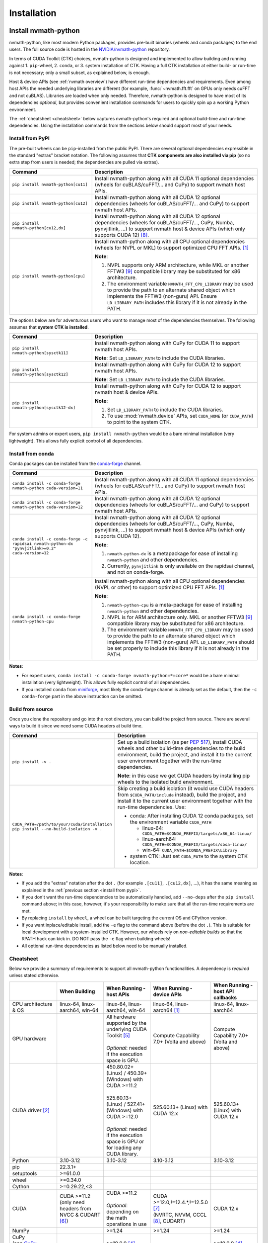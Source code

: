 Installation
***************

Install nvmath-python
=====================

nvmath-python, like most modern Python packages, provides pre-built binaries (wheels and
conda packages) to the end users. The full source code is hosted in the
`NVIDIA/nvmath-python <https://github.com/NVIDIA/nvmath-python>`_ repository.

In terms of CUDA Toolkit (CTK) choices, nvmath-python is designed and implemented to allow
building and running against 1. ``pip``-wheel, 2. ``conda``, or 3. system installation of
CTK. Having a full CTK installation at either build- or run-time is not necessary; only a
small subset, as explained below, is enough.

Host & device APIs (see :ref:`nvmath overview`) have different run-time dependencies and
requirements. Even among host APIs the needed underlying libraries are different (for
example, :func:`~nvmath.fft.fft` on GPUs only needs cuFFT and not cuBLAS). Libraries are
loaded when only needed. Therefore, nvmath-python is designed to have most of its
dependencies *optional*, but provides convenient installation commands for users to quickly
spin up a working Python environment.

The :ref:`cheatsheet <cheatsheet>` below captures nvmath-python's required and optional
build-time and run-time dependencies. Using the installation commands from the sections
below should support most of your needs.


.. _install from pypi:

Install from PyPI
-----------------

The pre-built wheels can be ``pip``-installed from the public PyPI. There are several
optional dependencies expressible in the standard "extras" bracket notation. The following
assumes that **CTK components are also installed via pip** (so no extra step from users is
needed; the dependencies are pulled via extras).

.. list-table::
   :widths: 25 50
   :header-rows: 1

   * - Command
     - Description
   * - ``pip install nvmath-python[cu11]``
     - Install nvmath-python along with all CUDA 11 optional
       dependencies (wheels for cuBLAS/cuFFT/... and CuPy) to support
       nvmath host APIs.
   * - ``pip install nvmath-python[cu12]``
     - Install nvmath-python along with all CUDA 12 optional
       dependencies (wheels for cuBLAS/cuFFT/... and CuPy) to support
       nvmath host APIs.
   * - ``pip install nvmath-python[cu12,dx]``
     - Install nvmath-python along with all CUDA 12 optional
       dependencies (wheels for cuBLAS/cuFFT/..., CuPy, Numba,
       pynvjitlink, ...) to support nvmath host & device APIs (which
       only supports CUDA 12) [8]_.
   * - ``pip install nvmath-python[cpu]``
     - Install nvmath-python along with all CPU optional dependencies
       (wheels for NVPL or MKL) to support optimized CPU FFT APIs. [1]_

       **Note**:

       1. NVPL supports only ARM architecture, while MKL or another FFTW3 [9]_
          compatible library may be substituted for x86 architecture.
       2. The environment variable ``NVMATH_FFT_CPU_LIBRARY`` may be used to
          provide the path to an alternate shared object which implements the
          FFTW3 (non-guru) API. Ensure ``LD_LIBRARY_PATH`` includes this
          library if it is not already in the PATH.

The options below are for adventurous users who want to manage most of the dependencies
themselves. The following assumes that **system CTK is installed**.

.. list-table::
   :widths: 25 50
   :header-rows: 1

   * - Command
     - Description
   * - ``pip install nvmath-python[sysctk11]``
     - Install nvmath-python along with CuPy for CUDA 11 to support
       nvmath host APIs.

       **Note**: Set ``LD_LIBRARY_PATH`` to include the CUDA libraries.

   * - ``pip install nvmath-python[sysctk12]``
     - Install nvmath-python along with CuPy for CUDA 12 to support
       nvmath host APIs.

       **Note**: Set ``LD_LIBRARY_PATH`` to include the CUDA libraries.

   * - ``pip install nvmath-python[sysctk12-dx]``
     - Install nvmath-python along with CuPy for CUDA 12 to support
       nvmath host & device APIs.

       **Note**:

       1. Set ``LD_LIBRARY_PATH`` to include the CUDA libraries.
       2. To use :mod:`nvmath.device` APIs, set ``CUDA_HOME`` (or ``CUDA_PATH``)
          to point to the system CTK.

For system admins or expert users, ``pip install nvmath-python`` would be a bare minimal
installation (very lightweight). This allows fully explicit control of all dependencies.


Install from conda
------------------

Conda packages can be installed from the `conda-forge <https://conda-forge.org>`_ channel.

.. list-table::
   :widths: 25 50
   :header-rows: 1

   * - Command
     - Description
   * - ``conda install -c conda-forge nvmath-python cuda-version=11``
     - Install nvmath-python along with all CUDA 11 optional
       dependencies (wheels for cuBLAS/cuFFT/... and CuPy) to support
       nvmath host APIs.
   * - ``conda install -c conda-forge nvmath-python cuda-version=12``
     - Install nvmath-python along with all CUDA 12 optional
       dependencies (wheels for cuBLAS/cuFFT/... and CuPy) to support
       nvmath host APIs.
   * - ``conda install -c conda-forge -c rapidsai nvmath-python-dx "pynvjitlink>=0.2"
       cuda-version=12``
     - Install nvmath-python along with all CUDA 12 optional
       dependencies (wheels for cuBLAS/cuFFT/..., CuPy, Numba,
       pynvjitlink, ...) to support nvmath host & device APIs (which
       only supports CUDA 12).

       **Note**:

       1. ``nvmath-python-dx`` is a metapackage for ease of installing
          ``nvmath-python`` and other dependencies.
       2. Currently, ``pynvjitlink`` is only available on the rapidsai channel,
          and not on conda-forge.
   * - ``conda install -c conda-forge nvmath-python-cpu``
     - Install nvmath-python along with all CPU optional dependencies
       (NVPL or other) to support optimized CPU FFT APIs. [1]_

       **Note**:

       1. ``nvmath-python-cpu`` is a meta-package for ease of installing
          ``nvmath-python`` and other dependencies.
       2. NVPL is for ARM architecture only. MKL or another FFTW3 [9]_ compatible
          library may be substituted for x86 architecture.
       3. The environment variable ``NVMATH_FFT_CPU_LIBRARY`` may be used to
          provide the path to an alternate shared object which implements the
          FFTW3 (non-guru) API. ``LD_LIBRARY_PATH`` should be set properly to
          include this library if it is not already in the PATH.

**Notes**:

- For expert users, ``conda install -c conda-forge nvmath-python=*=core*`` would be a bare
  minimal installation (very lightweight). This allows fully explicit control of all
  dependencies.
- If you installed ``conda`` from `miniforge <https://github.com/conda-forge/miniforge>`_,
  most likely the conda-forge channel is already set as the default, then the ``-c
  conda-forge`` part in the above instruction can be omitted.


Build from source
-----------------

Once you clone the repository and go into the root directory, you can build the project from
source. There are several ways to build it since we need some CUDA headers at build time.

.. list-table::
   :widths: 25 50
   :header-rows: 1

   * - Command
     - Description
   * - ``pip install -v .``
     - Set up a build isolation (as per `PEP 517 <https://peps.python.org/pep-0517/>`_),
       install CUDA wheels and other build-time dependencies to the
       build environment, build the project, and install it to the
       current user environment together with the run-time
       dependencies.

       **Note**: in this case we get CUDA headers by installing pip wheels to the isolated
       build environment.
   * - ``CUDA_PATH=/path/to/your/cuda/installation pip install --no-build-isolation -v .``
     - Skip creating a build isolation (it would use CUDA headers from
       ``$CUDA_PATH/include`` instead), build the project, and install it to the current
       user environment together with the run-time dependencies. Use:

       - conda: After installing CUDA 12 conda packages, set the environment variable
         ``CUDA_PATH``

         * linux-64: ``CUDA_PATH=$CONDA_PREFIX/targets/x86_64-linux/``
         * linux-aarch64: ``CUDA_PATH=$CONDA_PREFIX/targets/sbsa-linux/``
         * win-64: ``CUDA_PATH=$CONDA_PREFIX\Library``

       - system CTK: Just set ``CUDA_PATH`` to the system CTK location.

**Notes**:

- If you add the "extras" notation after the dot ``.`` (for example ``.[cu11]``,
  ``.[cu12,dx]``, ...), it has the same meaning as explained in the :ref:`previous section
  <install from pypi>`.
- If you don't want the run-time dependencies to be automatically handled, add ``--no-deps``
  after the ``pip install`` command above; in this case, however, it's your responsibility
  to make sure that all the run-time requirements are met.
- By replacing ``install`` by ``wheel``, a wheel can be built targeting the current OS and
  CPython version.
- If you want inplace/editable install, add the ``-e`` flag to the command above (before the
  dot ``.``). This is suitable for local development with a system-installed CTK. However,
  our wheels rely on *non-editable builds* so that the RPATH hack can kick in. DO NOT pass
  the ``-e`` flag when building wheels!
- All optional run-time dependencies as listed below need to be manually installed.


.. _cheatsheet:

Cheatsheet
----------

Below we provide a summary of requirements to support all nvmath-python functionalities. A
dependency is *required* unless stated otherwise.

.. list-table::
   :widths: 25 25 25 25 25
   :header-rows: 1

   * -
     - When Building
     - When Running - host APIs
     - When Running - device APIs
     - When Running - host API callbacks
   * - CPU architecture & OS
     - linux-64, linux-aarch64, win-64
     - linux-64, linux-aarch64, win-64
     - linux-64, linux-aarch64 [1]_
     - linux-64, linux-aarch64
   * - GPU hardware
     -
     - | All hardware supported by the underlying CUDA Toolkit [5]_
       |
       | *Optional*: needed if the execution space is GPU.
     - Compute Capability 7.0+ (Volta and above)
     - Compute Capability 7.0+ (Volta and above)
   * - CUDA driver [2]_
     -
     - | 450.80.02+ (Linux) / 450.39+ (Windows) with CUDA >=11.2
       |
       | 525.60.13+ (Linux) / 527.41+ (Windows) with CUDA >=12.0
       |
       | *Optional*: needed if the execution space is GPU or for loading any CUDA library.
     - 525.60.13+ (Linux) with CUDA 12.x
     - 525.60.13+ (Linux) with CUDA 12.x
   * - Python
     - 3.10-3.12
     - 3.10-3.12
     - 3.10-3.12
     - 3.10-3.12
   * - pip
     - 22.3.1+
     -
     -
     -
   * - setuptools
     - >=61.0.0
     -
     -
     -
   * - wheel
     - >=0.34.0
     -
     -
     -
   * - Cython
     - >=0.29.22,<3
     -
     -
     -
   * - CUDA
     - | CUDA >=11.2
       | (only need headers from NVCC & CUDART [6]_)
     - | CUDA >=11.2
       |
       | *Optional*: depending on the math operations in use
     - | CUDA >=12.0,!=12.4.*,!=12.5.0 [7]_
       | (NVRTC, NVVM, CCCL [8]_, CUDART)
     - CUDA 12.x
   * - NumPy
     -
     - >=1.24
     - >=1.24
     - >=1.24
   * - | CuPy
       | (see `CuPy installation guide <https://docs.cupy.dev/en/stable/install.html>`_)
     -
     - >=10.0.0 [4]_
     -
     - >=10.0.0 [4]_
   * - | PyTorch
       | (see `PyTorch installation guide <https://pytorch.org/get-started/locally/>`_)
     -
     - >=1.10 (optional) [10]_
     -
     - >=1.10 (optional)
   * - MathDx (cuBLASDx, cuFFTDx, ...)
     -
     -
     - 24.04
     -
   * - Numba
     -
     -
     - 0.60
     - 0.60
   * - pynvjitlink
     -
     -
     - >=0.2
     -
   * - Math Kernel Library (MKL)
     -
     - >=2024 (optional)
     -
     -
   * - NVIDIA Performance Libraries (NVPL)
     -
     - 24.7 (optional)
     -
     -


Test Configuration
------------------

nvmath-python is tested in the following environments:

.. TODO:
   Update me

.. list-table::
   :widths: 50 50

   * - CUDA
     - 11.x (latest), 12.x (latest)
   * - Driver
     - R520, R525, R570
   * - GPU model
     - H100, B100, RTX 4090, CG1 (Grace-Hopper)
   * - Python
     - 3.10, 3.11, 3.12
   * - CPU architecture
     - x86_64, aarch64
   * - Operating system
     - Ubuntu 22.04, Ubuntu 20.04, RHEL 9, Windows 11


Run nvmath-python
=================

As mentioned earlier, nvmath-python can be run with all methods of CUDA installation,
including wheels, conda packages, and system CTK. As a result, there is detection logic to
discover shared libraries (for host APIs) and headers (for device APIs to do JIT
compilation).

Shared libraries
----------------

- pip wheels: Will be auto-discovered if installed
- conda packages: Will be auto-discovered if installed, after wheel
- system CTK: On Linux, the users needs to ensure the shared libraries are discoverable by
  the dynamic linker, say by setting ``LD_LIBRARY_PATH`` or updating system search paths to
  include the DSO locations.


Headers 
-------

This includes libraries such as CCCL and MathDx.

- pip wheels: Will be auto-discovered if installed
- conda packages: Will be auto-discovered if installed, after wheel
- system CTK: Need to set ``CUDA_HOME`` (or ``CUDA_PATH``) and ``MATHDX_HOME`` (for MathDx
  headers)


Host APIs
---------

This terminology is explained in the :ref:`host api section`.

Examples
........

See the ``examples`` directory in the repo. Currently we have:

- ``examples/fft``
- ``examples/linalg``


Tests
.....

The ``requirements/pip/tests.txt`` file lists dependencies required for ``pip``-controlled
environments to run tests. These requirements are installed via the main
``requirements/pip-dev-<name>.txt`` files.


Running functionality tests
~~~~~~~~~~~~~~~~~~~~~~~~~~~

.. code-block::

   pytest tests/example_tests tests/nvmath_tests/fft tests/nvmath_tests/linalg

Running performance tests
~~~~~~~~~~~~~~~~~~~~~~~~~

This will currently run two tests for fft and one test for linalg:

.. code-block::

   pytest -v -s -k 'perf' tests/nvmath_tests/fft/ 
   pytest -v -s -k 'perf' tests/nvmath_tests/linalg/ 


Device APIs
-----------

This terminlogy is explained in the :ref:`device api section`.

Examples
........

See the ``examples/device`` directory in the repo.


Tests
.....

Running functionality tests
~~~~~~~~~~~~~~~~~~~~~~~~~~~

.. code-block::

   pytest tests/nvmath_tests/device examples/device


Running performance tests
~~~~~~~~~~~~~~~~~~~~~~~~~

.. code-block::

   pytest -v -s -k 'perf' tests/nvmath_tests/device/


Troubleshooting
===============

For ``pip``-users, there are known limitations (many of which are nicely captured in the
`pypackaging community project <https://pypackaging-native.github.io>`_) in Python packaging
tools. For a complex library such as nvmath-python that interacts with many native
libraries, there are user-visible caveats.

1. Be sure that there are no packages with both ``-cu11`` (for CUDA 11) and ``-cu12`` (for
   CUDA 12) suffices coexisting in your Python environment. For example, this is a corrupted
   environment:

   .. code-block:: bash

      $ pip list
      Package            Version
      ------------------ ---------
      nvidia-cublas-cu11 11.11.3.6
      nvidia-cublas-cu12 12.5.2.13
      pip                24.0
      setuptools         70.0.0
      wheel              0.43.0

   Sometimes such conflicts could come from a dependency of the libraries that you use, so
   pay extra attention to what's installed.
2. ``pip`` does not attempt to check if the installed packages can actually be run against
   the installed GPU driver (CUDA GPU driver cannot be installed by ``pip``), so make sure
   your GPU driver is new enough to support the installed ``-cuXX`` packages [2]_. The
   driver version can be checked by executing ``nvidia-smi`` and inspecting the ``Driver
   Version`` field on the output table.
3. CuPy installed from ``pip`` currently (as of v13.3.0) only supports conda and system CTK,
   and not ``pip``-installed CUDA wheels. nvmath-python can help CuPy use the CUDA libraries
   installed to ``site-packages`` (where wheels are installed to) if ``nvmath`` is imported.
   From beta 2 (v0.2.0) onwards the libraries are "soft-loaded" (no error is raised if a
   library is not installed) when ``import nvmath`` happens. This behavior may change in a
   future release.
4. Numba installed from ``pip`` currently (as of v0.60.0) only supports conda and system
   CTK, and not ``pip``-installed CUDA wheels. nvmath-python can also help Numba use the
   CUDA compilers installed to ``site-packages`` if ``nvmath`` is imported. Same as above,
   this behavior may change in a future release.

In general, mixing-and-matching CTK packages from ``pip``, ``conda``, and the system is
possible but can be very fragile, so it's important to understand what you're doing. The
nvmath-python internals are designed to work with everything installed either via ``pip``,
``conda``, or local system (system CTK, including `tarball extractions
<https://docs.nvidia.com/cuda/cuda-installation-guide-linux/index.html
#tarball-and-zip-archive-deliverables>`_, are the fallback solution in the detection logic),
but mix-n-match makes the detection logic impossible to get right.

To help you perform an integrity check, the rule of thumb is that every single package
should only come from one place (either ``pip``, or ``conda``, or local system). For
example, if both ``nvidia-cufft-cu11`` (which is from ``pip``) and ``libcufft`` (from
``conda``) appear in the output of ``conda list``, something is almost certainly wrong.
Below is the package name mapping between ``pip`` and ``conda``, with ``XX={11,12}``
denoting CUDA's major version:

.. list-table::
   :widths: 50 50 50
   :header-rows: 1

   * - pip
     - conda (``cuda-version>=12``)
     - conda (``cuda-version<12``)
   * - ``nvidia-cuda-nvcc-cuXX``
     - ``cuda-nvcc``
     - n/a
   * - ``nvidia-cuda-nvrtc-cuXX``
     - ``cuda-nvrtc``
     - ``cudatoolkit``
   * - ``nvidia-cuda-runtime-cuXX``
     - ``cuda-cudart-dev``
     - ``cudatoolkit``
   * - ``nvidia-cuda-cccl-cuXX``
     - ``cuda-cccl``
     - n/a
   * - ``pynvjitlink-cuXX``
     - ``pynvjitlink``
     - n/a
   * - ``nvidia-cublas-cuXX``
     - ``libcublas``
     - ``cudatoolkit``
   * - ``nvidia-cusolver-cuXX``
     - ``libcusolver``
     - ``cudatoolkit``
   * - ``nvidia-cusparse-cuXX``
     - ``libcusparse``
     - ``cudatoolkit``
   * - ``nvidia-cufft-cuXX``
     - ``libcufft``
     - ``cudatoolkit``
   * - ``nvidia-curand-cuXX``
     - ``libcurand``
     - ``cudatoolkit``

Note that system packages (by design) do not show up in the output of ``conda list`` or
``pip list``. Linux users should check the installation list from your distro package
manager (``apt``, ``yum``, ``dnf``, ...). See also the `Linux Package Manager Installation
Guide <https://docs.nvidia.com/cuda/cuda-installation-guide-linux/index.html
#package-manager-installation>`_ for additional information.

For more information with regard to the new CUDA 12+ package layout on conda-forge, see the
`CUDA recipe README <https://github.com/conda-forge/cuda-feedstock/tree/main/recipe>`_.


.. rubric:: Footnotes

.. [1] Windows support will be added in a future release.
.. [2] nvmath-python relies on `CUDA minor version compatibility
    <https://docs.nvidia.com/deploy/cuda-compatibility/index.html
    #minor-version-compatibility>`_.
.. [4] As of beta 3.0 (v0.3.0), CuPy is a required run-time dependency except for CPU-only
    execution. In a future release it will be turned into an optional run-time dependency.
.. [5] For example, Hopper GPUs are supported starting CUDA 11.8, so they would not work
    with libraries from CUDA 11.7 or below.
.. [6] While we need some CUDA headers at build time, there is no limitation in the CUDA
    version seen at build time.
.. [7] These versions are not supported due to a known compiler bug; the ``[dx]`` extras
    already takes care of this.
.. [8] If CCCL is installed via ``pip`` manually it needs to be constrained with
    ``"nvidia-cuda-cccl-cu12>=12.4.127"`` due to a packaging issue; the ``[dx]`` extras
    already takes care of this.
.. [9] The library must ship FFTW3 symbols for single and double precision transforms in a
    single ``so`` file.
.. [10] To use ``matmul`` with FP8 or MXFP8 you need PyTorch version built with CUDA 12.8
    (``>=2.7.0`` or nightly version)
